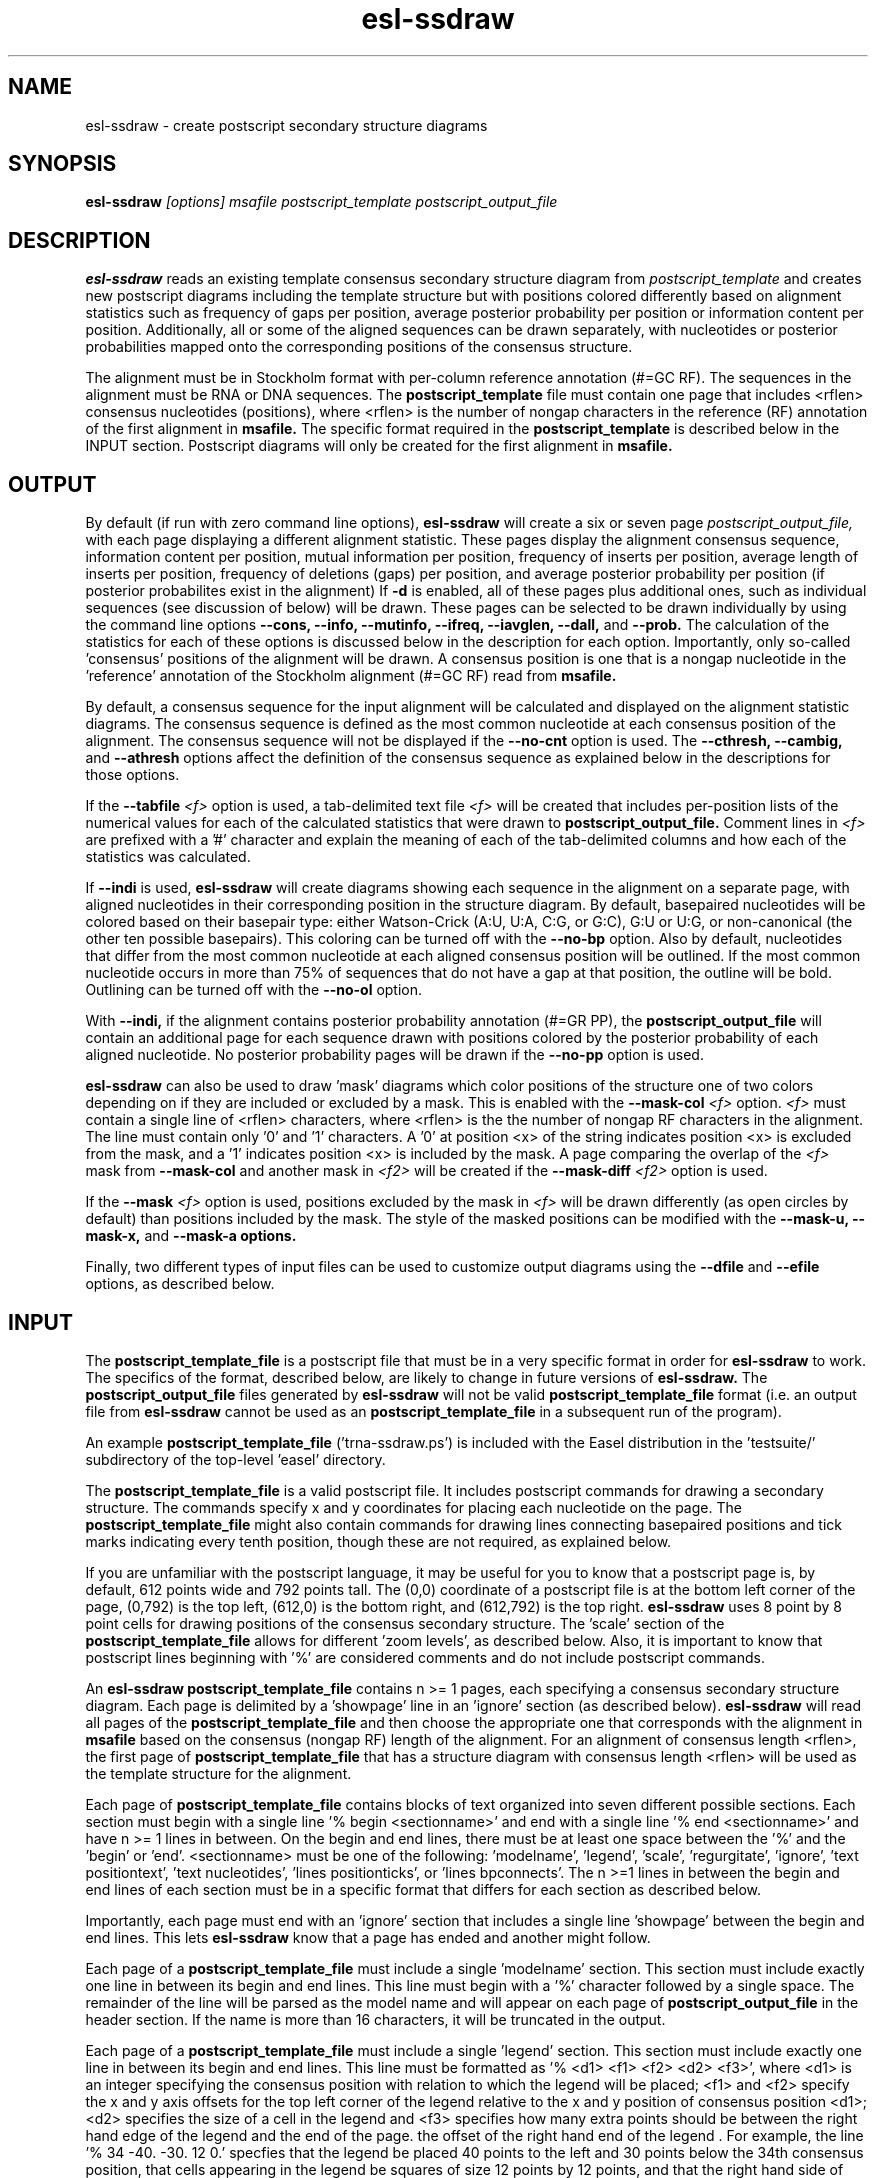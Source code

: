 .TH "esl-ssdraw" 1  "@RELEASEDATE@" "@PACKAGE@ @RELEASE@" "@PACKAGE@ Manual"

.SH NAME
.TP
esl-ssdraw - create postscript secondary structure diagrams

.SH SYNOPSIS

.B esl-ssdraw
.I [options]
.I msafile
.I postscript_template
.I postscript_output_file

.SH DESCRIPTION

.pp
.B esl-ssdraw
reads an existing template consensus secondary structure diagram from
.I postscript_template
and creates new postscript diagrams including the template structure
but with positions colored differently based on alignment statistics
such as frequency of gaps per position, average posterior probability
per position or information content per position. Additionally, all
or some of the aligned sequences can be drawn separately, with
nucleotides or posterior probabilities mapped onto the corresponding
positions of the consensus structure.

The alignment must be in Stockholm format with per-column reference
annotation (#=GC RF). The sequences in the alignment must be RNA or
DNA sequences. The
.B postscript_template
file must contain one page that includes <rflen> consensus nucleotides
(positions), where <rflen> is the number of nongap characters in the
reference (RF) annotation of the first alignment in
.B msafile.
The specific format required in the 
.B postscript_template
is described below in the INPUT section.
Postscript diagrams will only be created for the first alignment in
.B msafile. 

.SH OUTPUT

By default (if run with zero command line options),
.B esl-ssdraw
will create a six or seven page 
.I postscript_output_file, 
with each page displaying a different alignment statistic. These pages display
the alignment consensus sequence, information content per position,
mutual information per position, frequency of inserts per position,
average length of inserts per position, frequency of
deletions (gaps) per position, and average posterior probability per
position (if posterior probabilites exist in the alignment)
If 
.B -d 
is enabled, all of these pages plus additional ones, such as
individual sequences (see discussion of 
.B.--indi 
below) will be drawn.
These pages can be selected to be drawn individually by using 
the command line options
.B --cons,
.B --info,
.B --mutinfo,
.B --ifreq,
.B --iavglen,
.B --dall,
and
.B --prob.
The calculation of the statistics for each of these options is
discussed below in the description for each option.
Importantly, only so-called 'consensus' positions of the alignment
will be drawn. A consensus position is one that is a nongap nucleotide in
the 'reference' annotation of the Stockholm alignment (#=GC RF) read
from
.B msafile.

By default, a consensus sequence for the input alignment will be
calculated and displayed on the alignment statistic diagrams. The
consensus sequence is defined as the most common nucleotide at each 
consensus position of the alignment. The consensus sequence will not
be displayed if the 
.B --no-cnt
option is used. The 
.B --cthresh,
.B --cambig, 
and 
.B --athresh
options affect the definition of the consensus sequence as
explained below in the descriptions for those options.

If the 
.BI --tabfile " <f>"
option is used, a tab-delimited text file 
.I <f>
will be created that includes per-position lists of the numerical
values for each of the calculated statistics that were drawn to 
.B postscript_output_file.
Comment lines in
.I <f>
are prefixed with a '#' character and explain the meaning of
each of the tab-delimited columns and how each of the statistics was
calculated.

If 
.B --indi
is used,
.B esl-ssdraw
will create diagrams showing each sequence in the alignment on a
separate page, with aligned nucleotides in their corresponding
position in the structure diagram.  By default, basepaired nucleotides
will be colored based on their basepair type: either Watson-Crick
(A:U, U:A, C:G, or G:C), G:U or U:G, or non-canonical (the other ten
possible basepairs). This coloring can be turned off with the
.B --no-bp
option.
Also by default, nucleotides that differ from the most common
nucleotide at each aligned consensus position will be outlined. If
the most common nucleotide occurs in more than 75% of sequences that
do not have a gap at that position, the outline will be
bold. Outlining can be turned off with the 
.B --no-ol 
option.

.PP
With 
.B --indi,
if the alignment
contains posterior probability annotation (#=GR PP), the 
.B postscript_output_file
will contain an additional page for each sequence drawn with positions
colored by the posterior probability of each aligned nucleotide.
No posterior probability pages will be drawn if the 
.B --no-pp
option is used. 

.B esl-ssdraw
can also be used to draw 'mask' diagrams which color positions of the
structure one of two colors depending on if they are included or
excluded by a mask. This is enabled with the 
.BI --mask-col " <f>"
option. 
.I <f> 
must contain a single line of <rflen> characters, where <rflen> is the
the number of nongap RF characters in the alignment. The line must
contain only '0' and '1' characters. A '0' at position <x> of the
string indicates position <x> is excluded from the mask, and a '1'
indicates position <x> is included by the mask.
A page comparing the overlap of the 
.I <f> 
mask from 
.BI --mask-col
and another mask in 
.I <f2> 
will be created if the 
.BI --mask-diff " <f2>" 
option is used.

If the 
.BI --mask " <f>"
option is used, positions excluded by the mask in 
.I <f>
will be drawn differently (as open circles by default) than positions
included by the mask. The style of the masked positions can be
modified with the 
.B --mask-u,
.B --mask-x,
and 
.B --mask-a options. 

Finally, two different types of input files can be used to customize
output diagrams using the
.B --dfile
and
.B --efile
options, as described below.

.SH INPUT

The 
.B postscript_template_file
is a postscript file that must be in a very specific format in order for
.B esl-ssdraw 
to work. The specifics of the format, described below, are likely to change in future
versions of 
.B esl-ssdraw.
The 
.B postscript_output_file
files generated by 
.B esl-ssdraw
will not be valid 
.B postscript_template_file
format (i.e. an output file from 
.B esl-ssdraw
cannot be used as an 
.B postscript_template_file
in a subsequent run of the program).

An example 
.B postscript_template_file
('trna-ssdraw.ps') is included with the Easel distribution in
the 'testsuite/' subdirectory of the top-level 'easel' directory.

The
.B postscript_template_file
is a valid postscript file. It includes postscript commands for
drawing a secondary structure. The commands specify x and y
coordinates for placing each nucleotide on the page. The 
.B postscript_template_file
might also contain commands for drawing lines connecting basepaired
positions and tick marks indicating every tenth position, though these
are not required, as explained below. 

If you are unfamiliar with the postscript language, it may be useful
for you to know that a postscript page is, by default, 612 points wide
and 792 points tall.
The (0,0) coordinate of a postscript
file is at the bottom left corner of the page, (0,792) is the top left,
(612,0) is the bottom right, and (612,792) is the top right. 
.B esl-ssdraw
uses 8 point by 8 point cells for drawing positions of the consensus
secondary structure. The 'scale' section of the
.B postscript_template_file
allows for different 'zoom levels', as described below.
Also, it is important to know that postscript lines beginning with '%'
are considered comments and do not include postscript commands.

An 
.B esl-ssdraw
.B postscript_template_file
contains n >= 1 pages, each specifying a consensus secondary structure
diagram. Each page is delimited by a 'showpage' line in an 'ignore'
section (as described below).
.B esl-ssdraw
will read all pages of the 
.B postscript_template_file
and then choose the appropriate one that corresponds with the
alignment in 
.B msafile 
based on the consensus (nongap RF) length of the alignment. 
For an alignment of consensus length <rflen>, the first
page of
.B postscript_template_file
that has a structure diagram with consensus length <rflen> will be used
as the template structure for the alignment.

Each page of 
.B postscript_template_file
contains blocks of text organized into seven different possible
sections. Each section must begin with a single line '% begin
<sectionname>' and end with a single line '% end <sectionname>' and
have n >= 1 lines in between. On the begin and end lines, there must
be at least one space between the '%' and the 'begin'
or 'end'. <sectionname> must be one of the
following: 'modelname', 'legend', 'scale', 'regurgitate', 'ignore', 'text
positiontext', 'text nucleotides', 'lines positionticks', or 'lines
bpconnects'. The n >=1 lines in between the begin and end lines of
each section must be in a specific format that differs for each
section as described below.

Importantly, each page must end with an 'ignore' section that includes
a single line 'showpage' between the begin and end lines. This
lets 
.B esl-ssdraw
know that a page has ended and another might follow.

Each page of a 
.B postscript_template_file
must include a single 'modelname' section.
This section  must include exactly one line in between its
begin and end lines. This line must begin with a '%' character
followed by a single space. The remainder of the line will be parsed
as the model name and will appear on each page of 
.B postscript_output_file
in the header section. If the name is more than 16 characters, it will
be truncated in the output.

Each page of a 
.B postscript_template_file
must include a single 'legend' section.  This section must include
exactly one line in between its begin and end lines. This line must be
formatted as '% <d1> <f1> <f2> <d2> <f3>', where <d1> is an integer
specifying the consensus position with relation to which the legend
will be placed; <f1> and <f2> specify the x and y axis offsets for the
top left corner of the legend relative to the x and y position of
consensus position <d1>; <d2> specifies the size of a cell in the
legend and <f3> specifies how many extra points should be between the
right hand edge of the legend and the end of the page. the offset of
the right hand end of the legend . For example, the line '% 34
-40. -30. 12 0.' specfies that the legend be placed 40 points to the left
and 30 points below the 34th consensus position, that cells
appearing in the legend be squares of size 12 points by 12 points, and
that the right hand side of the legend flush against the right hand
edge of the printable page. 

Each page of a 
.B postscript_template_file
must include a single 'scale' section.  This section must include
exactly one line in between its begin and end lines. This line must be
formatted as '<f1> <f2> scale', where <f1> and <f2> are both positive
real numbers that are identical, for example '1.7 1.7 scale' is valid,
but '1.7 2.7 scale' is not. This line is a valid postscript command
which specifies the scale or zoom level on the pages in the output. If
<f1> and <f2> are '1.0' the default scale is used for which the total
size of the page is 612 points wide and 792 points tall. A scale of
2.0 will reduce this to 306 points wide by 396 points tall. A scale of
0.5 will increase it to 1224 points wide by 1584 points tall. A single
cell corresponding to one position of the secondary structure is 8
points by 8 points. For larger RNAs, a scale of less than 1.0 is
appropriate (for example, SSU rRNA models (about 1500 nt) use a scale
of about 0.6), and for smaller RNAs, a scale of more than 1.0 might be
desirable (tRNA (about 70 nt) uses a scale of 1.7). The best way to
determine the exact scale to use is trial and error.

Each page of a 
.B postscript_template_file
can include n >= 0 'regurgitate' sections.
These sections can include any number of lines. 
The text in this section will not be parsed by
.B esl-ssdraw
but will be included in each page of 
.B postscript_output_file.
The format of the lines in this section must therefore be valid
postscript commands. An example of content that might be in a 
regurgitate section are commands to draw lines and text annotating the
anticodon on a tRNA secondary structure diagram.

Each page of a 
.B postscript_template_file
must include at least 1 'ignore' section.
One of these sections must include a single line that
reads 'showpage'. This section should be placed at the end of each
page of the template file.  
Other ignore sections can include any number of lines. 
The text in these section will not be parsed by
.B esl-ssdraw
nor will it be included in each page of 
.B postscript_output_file.
An ignore section can contain comments or postscript commands that
draw features of the
.B postscript_template_file
that are 
unwanted in the 
.B postscript_output_file.

Each page of a 
.B postscript_template_file
must include a single 'text nucleotides' section. This section must
include exactly <rflen> lines, indicating that the consensus secondary
structure has exactly <rflen> nucleotide positions. Each line must be of
the format '(<c>) <x> <y> moveto show' where <c> is a nucleotide (this
can be any character actually), and <x> and <y> are the coordinates
specifying the location of the nucleotide on the page, they should be
positive real numbers. The best way to determine what these
coordinates should be is manually by trial and error, by inspecting
the resulting structure as you add each nucleotide. Note that
.B esl-ssdraw
will color an 8 point by 8 point cell for each position, so nucleotides
should be placed about 8 points apart from each other.

Each page of a 
.B postscript_template_file
may or may not include a single 'text positiontext' section. This section
can include n >= 1 lines, each specifying text to be placed next to
specific positions of the structure, for example, to number them.
Each line must be of
the format '(<s>) <x> <y> moveto show' where <s> is a string of text
to place at coordinates (<x>,<y>) of the postscript page. 
Currently, the best way to determine what these coordinates is
manually by trial
and error, by inspecting the resulting diagram as you add
each line.

Each page of a 
.B postscript_template_file
may or may not include a single 'lines positionticks' section. This section
can include n >= 1 lines, each specifying the location of a tick mark
on the diagram. Each line must be of
the format '<x1> <y1> <x2> <y2> moveto show'. A tick mark (line of
width 2.0) will be drawn from point (<x1>,<y1>) to point (<x2>,<y2>)
on each page of
.B postscript_output_file.
Currently, the best way to determine what these coordinates should be
is manually by trial and error, by inspecting the resulting diagram as
you add each line.

Each page of a 
.B postscript_template_file
may or may not include a single 'lines bpconnects' section. This section
must include <nbp> lines, where <nbp> is the number of basepairs in
the consensus structure of the input
.B msafile
annotated as #=GC SS_cons. Each line should connect two basepaired
positions in the consensus structure diagram.
Each line must be of
the format '<x1> <y1> <x2> <y2> moveto show'. A line
will be drawn from point (<x1>,<y1>) to point (<x2>,<y2>)
on each page of
.B postscript_output_file.
Currently, the best way to determine what these coordinates should be
is manually by trial and error, by inspecting the resulting diagram as
you add each line. 

.SH REQUIRED MEMORY 

The memory required by 
.B esl-ssdraw
will be equal to roughly the larger of 2 Mb and 
the size of the first alignment in
.B msafile.
If the 
.B --small 
option is used, the memory required will be independent of the
alignment size. To use 
.B --small
the alignment must be in Pfam format, a non-interleaved (1 line/seq)
version of Stockholm format. 

If the 
.B --indi
option is used,
the required memory may exceed the
size of the alignment by up to ten-fold, and the output
.B postscript_output_file 
may be up to 50 times larger than the
.B msafile.

.SH OPTIONS

.TP
.B -h 
Print brief help;  includes version number and summary of
all options, including expert options.

.TP
.B -d 
Draw the default set of alignment summary diagrams: consensus
sequence, information content, mutual information, insert frequency,
average insert length, deletion frequency, and average posterior
probability (if posterior probability annotation exists in the
alignment). These diagrams are also drawn by default (if zero command line
options are used), but using the
.B -d 
option allows the user to add additional pages, such as individual
aligned sequences with
.B --indi.

.TP 
.BI --mask " <f>"
Read the mask from file
.I <f>,
and draw positions differently in 
.B postscript_output_file
depending on whether they are included or excluded by the mask.
.I <f>
must contain a single line of length <rflen> with only '0' and '1'
characters. <rflen> is the number of nongap characters in the
reference (#=GC RF) annotation of the first alignment in 
.B msafile
A '0' at position <x> of the mask indicates position <x> is excluded
by the mask, and a '1' indicates that position <x> is included by the mask.

.TP 
.B --small
Operate in memory saving mode. Without
.B --indi,
required RAM will be independent of the
size of the alignment in 
.B msafile.
With
.B --indi, 
the required RAM will be roughly ten times the size of the alignment
in 
.B msafile.
For 
.B --small
to work, the alignment must be in
Pfam Stockholm (non-interleaved 1 line/seq) format.

.TP 
.B --rf
Add a page to 
.B postscript_output_file 
showing the reference sequence from the #=GC RF annotation in 
.B msafile. 
By default, basepaired nucleotides will be colored based on what type of
basepair they are. To turn this off, use
.B --no-bp.
This page is drawn by default (if zero command-line options are used).

.TP 
.B --info
Add a page to
.B postscript_output_file
with consensus (nongap RF) positions colored based on their
information content from the alignment. 
Information content is calculated as 2.0 - H, where H = sum_x p_x
log_2 p_x for x in {A,C,G,U}. 
This page is drawn by default (if zero command-line options are used).

.TP 
.B --mutinfo
Add a page to
.B postscript_output_file
with basepaired consensus (nongap RF) positions colored based on the
amount of mutual information they have in the alignment. Mutual
information is sum_{x,y} p_{x,y} log_2 ((p_x * p_y) / p_{x,y}, where x
and y are the four possible bases A,C,G,U. p_x is the fractions of
aligned sequences that have nucleotide x of in the left half (5' half) of
the basepair. p_y is the fraction of aligned sequences that have
nucleotide y in the position corresponding to the right half (3' half) of
the basepair. And p_{x,y} is the fraction of aligned sequences that 
have basepair x:y. For all p_x, p_y and p{x,y} only sequences that 
that have a nongap nucleotide at both the left and right half of the
basepair are counted. 
This page is drawn by default (if zero command-line options are used).

.TP 
.B --ifreq
Add a page to
.B postscript_output_file
with each consensus (nongap RF) position colored based on the fraction of
sequences that span each position that have at least 1 inserted
nucleotide after the position. 
A sequence s spans consensus position x that is actual alignment
position a if s has at least one nongap nucleotide aligned to a position
b <= a and at least one nongap nucleotide aligned to a consensus position
c >= a. This page is drawn by default (if zero command-line options
are used).

.TP 
.B --iavglen
Add a page to
.B postscript_output_file
with each consensus (nongap RF) position colored based on average
length of insertions that occur after it. The average is calculated as
the total number of inserted nucleotides after position x, divided by the
number of sequences that have at least 1 inserted nucleotide after
position x (so the minimum possible average insert length is 1.0).

.TP 
.B --dall
Add a page to
.B postscript_output_file
with each consensus (nongap RF) position colored based on the fraction of
sequences that have a gap (delete) at the position.
This page is drawn by default (if zero command-line options are used).

.TP 
.B --dint
Add a page to
.B postscript_output_file
with each consensus (nongap RF) position colored based on the fraction of
sequences that have an internal gap (delete) at the position. An
internal gap in a sequence is one that occurs after (5' of) the
sequence's first aligned nucleotide and after
(3' of) the sequence's final aligned nucleotide.
This page is drawn by default (if zero command-line options are used).

.TP 
.B --prob
Add a page to
.B postscript_output_file
with positions colored based on average posterior probability (PP). The alignment
must contain #=GR PP annotation for all sequences. PP annotation is
converted to numerical PP values as follows: '*' = 0.975, '9' =
0.90, '8' = 0.80, '7' = 0.70, '6' = 0.60, '5' = 0.50, '4' = 0.40, '3'
= 0.30, '2' = 0.20, '1' = 0.10, '0' = 0.025.
This page is drawn by default (if zero command-line options are used).

.TP 
.B --span
Add a page to
.B postscript_output_file
with consensus (nongap RF) positions colored based on the
fraction of sequences that 'span' the position. 
A sequence s spans consensus position x that is actual alignment
position a if s has at least one nongap nucleotide aligned to a position
b <= a and at least one nongap nucleotide aligned to a consensus position
c >= a. This page is drawn by default (if zero command-line options
are used).

.SH OPTIONS FOR DRAWING INDIVIDUAL ALIGNED SEQUENCES

.TP 
.B --indi
Add a page displaying the aligned nucleotides in their corresponding
consensus positions of the structure diagram for each aligned
sequence in the alignment. 
By default, basepaired nucleotides will be colored based on what type of
basepair they are. To turn this off, use
.B --no-bp.
If posterior probability information (#=GR
PP) exists in the alignment, one additional page per sequence will be
drawn displaying the posterior probabilities.

.TP
.B -f
With 
.B --indi,
force 
.B esl-ssdraw
to create a diagram, even if it is predicted to be large (> 100 Mb).
By default, if the predicted size exceeds 100 Mb, 
.B esl-ssdraw
will fail with a warning. 

.SH OPTIONS FOR OMITTING PARTS OF THE DIAGRAMS

.TP
.BI --no-leg
Omit the legend on all pages of 
.B postscript_output_file.

.TP
.BI --no-head
Omit the header on all pages of 
.B postscript_output_file.

.TP
.BI --no-foot
Omit the footer on all pages of 
.B postscript_output_file.

.SH OPTIONS FOR SIMPLE TWO-COLOR MASK DIAGRAMS

.TP
.B --mask-col 
With
.B --mask,
.B postscript_output_file
will contain exactly 1 page showing positions included by the mask as 
black squares, and positions excluded as pink squares.

.TP
.BI --mask-diff " <f>"
With
.BI --mask  " <f2>"
and
.B mask-col,
.B postscript_output_file
will contain one additional page comparing the mask from 
.I <f>
and the mask from
.I <f2>.
Positions will be colored based on whether they are included by one
mask and not the other, excluded by both masks, and included by both
masks.

.SH EXPERT OPTIONS FOR CONTROLLING INDIVIDUAL SEQUENCE DIAGRAMS

.TP
.B --no-pp
When used in combination with 
.B --indi,
do not draw posterior probability structure diagrams for each
sequence, even if the alignment has PP annotation.

.TP
.B --no-bp
When used in combination with 
.B --indi
or
.B --rf,
do not color basepaired nucleotides based on their basepair type.

.TP
.B --no-ol
When used in combination with 
.B --indi,
do not outline nucleotides that differ from the majority rule
consensus nucleotide given the alignment.

.TP
.B --no-ntpp
When used in combination with 
.B --indi,
do not draw nucleotides on the individual sequence posterior
probability diagrams.

.SH EXPERT OPTIONS RELATED TO CONSENSUS SEQUENCE DEFINITION

.TP
.B --no-cnt
Do not draw consensus nucleotides on alignment statistic diagrams (such as
information content diagrams). By default, the consensus nucleotide is
defined as the most frequent nucleotide in the alignment at the
corresponding position. Consensus nucleotides that occur in at least
.I <x>
fraction of the aligned sequences (that do not contain a gap at the
position) are capitalized. By default 
.I <x>
is 0.75, but can be changed with the 
.BI --cthresh " <x>"
option. 

.TP
.BI --cthresh " <x>"
Specify the threshold for capitalizing consensus nucleotides defined by
the majority rule (i.e. when 
.B --cambig
is not enabled) as 
.I <x>.

.TP
.B --cambig
Change how consensus nucleotides are calculated from majority rule to
the least ambiguous IUPAC nucleotide that represents at least
.I <x>
fraction of the nongap nucleotides at each consensus position. 
By default 
.I <x>
is 0.9, but can be changed with the 
.BI --athresh " <x>"
option. 

.TP
.BI --athresh " <x>"
With
.B --cambig,
specify the threshold for defining consensus nucleotides
is the least ambiguous IUPAC nucleotide that represents at least
.I <x>
fraction of the nongap nucleotides at each position.

.SH EXPERT OPTIONS CONTROLLING STYLE OF MASKING POSITIONS

.TP
.B --mask-u
With 
.B --mask, 
change the style of masked columns to squares.

.TP
.B --mask-x
With 
.B --mask, 
change the style of masked columns to 'x's

.TP
.B --mask-a
With 
.B --mask
and
.B --mask-u
or
.B --mask-x
draw the alternative style of square or 'x' masks

.SH EXPERT OPTIONS RELATED TO INPUT FILES

.TP
.BI --dfile " <f>"
Read the 'draw file'
.I <f>
which specifies numerical values for each consensus position in one or
more postscript pages.  For each page, the draw file must include
<rflen>+3 lines (<rflen> is defined in the DESCRIPTION section). The first three lines are special. The following
<rflen> 'value lines' each must contain a single number, the numerical
value for the corresponding position.  The first of the three special
lines defines the 'description' for the page. This should be text that
describes what the numerical values refer to for the page. The maximum
allowable length is roughly 50 characters (the exact maximum
length depends on the template file and the program will report an
informative error message upon execution if it is exceeded). The
second special line defines the 'legend header' line that which will
appear immediately above the legend. It has a maximum allowable length
of about 30 characters.  The third special line per page must contain
exactly 7 numbers, which must be in increasing order, each separated
by a space. 
These numbers
define the numerical ranges for the six different colors used to draw
the consensus positions on the page. 
The first number defines the minimum value for the first color
(blue) and must be less than or equal to the minimum
value from the value lines. The second number defines the minimum
value for the second color (turquoise). The third, fourth, fifth and
sixth numbers define the minimum values for the third, fourth, fifth
and sixth colors (light green, yellow, orange, red), and the seventh
final number defines the maximum value for red and must be equal to
or greater than the maximum value from the value lines. 
After the <rflen> value lines, there must exist a special line with
only '//', signifying the end of a page.
The draw file 
.I <f>
must end with this special '//' line, even if it only includes a
single page. A draw file specifying <n> pages should include exactly
<n> * (<rflen> + 4) lines.

.TP
.BI --efile " <f>"
Read the 'expert draw file'
.I <f>
which specifies the colors and nucleotides to draw on each consensus
position in one or more postscript pages. Unlike with the 
.B --dfile
option, no legend will be drawn when
.B --efile 
is used.
For each page, the draw file must include <rflen> lines, each with four
or five tab-delimited tokens. The first four tokens on line <x>
specify the color to paint position <x> and must be real numbers
between 0 and 1. The four numbers specify the cyan, magenta, yellow
and black values, respectively, in the CMYK color scheme for the
postscript file. The fifth token on line <x> specifies which nucleotide
to write on position <x> (on top of the colored background). If the
fifth token does not exist, no nucleotide will be written. 
After the <rflen> lines, there must exist a special line with
only '//', signifying the end of a page.
The expert draw file 
.I <f>
must end with this special '//' line, even if it only includes a
single page. A expert draw file specifying <n> pages should include exactly
<n> * (<rflen> + 1) lines.

.TP
.BI --ifile " <f>"
Read insert information from the file
.I <f>,
which may have been created with INFERNAL's
.B cmalign
program. The insert information in 
.B msafile
will be ignored and the information from
.I <f>
will supersede it. Inserts are columns that are gaps in the reference
(#=GC RF) annotation. 

.SH AUTHOR
Easel and its documentation are @EASEL_COPYRIGHT@.
@EASEL_LICENSE@.
See COPYING in the source code distribution for more details.
The Easel home page is: @EASEL_URL@
